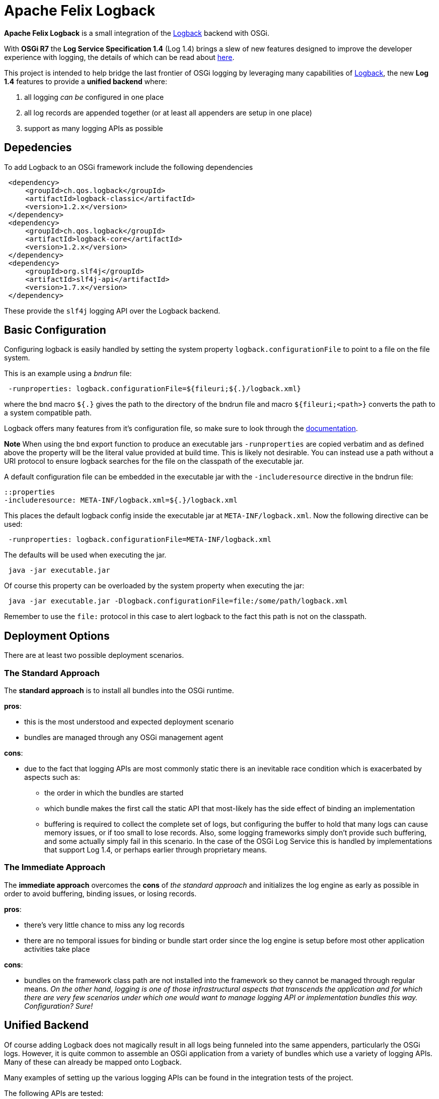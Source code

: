 = Apache Felix Logback

*Apache Felix Logback* is a small integration of the https://logback.qos.ch/[Logback] backend with OSGi.

With *OSGi R7* the *Log Service Specification 1.4*  (Log 1.4) brings a slew of new features designed to improve the developer experience with logging, the details of which can be read about https://osgi.org/specification/osgi.cmpn/7.0.0/service.log.html[here].

This project is intended to help bridge the last frontier of OSGi logging by leveraging many capabilities of https://logback.qos.ch/[Logback], the new *Log 1.4* features to provide a *unified backend* where:

. all logging _can be_ configured in one place
. all log records are appended together (or at least all appenders are setup in one place)
. support as many logging APIs as possible

== Depedencies

To add Logback to an OSGi framework include the following dependencies
[source,xml]
 <dependency>
     <groupId>ch.qos.logback</groupId>
     <artifactId>logback-classic</artifactId>
     <version>1.2.x</version>
 </dependency>
 <dependency>
     <groupId>ch.qos.logback</groupId>
     <artifactId>logback-core</artifactId>
     <version>1.2.x</version>
 </dependency>
 <dependency>
     <groupId>org.slf4j</groupId>
     <artifactId>slf4j-api</artifactId>
     <version>1.7.x</version>
 </dependency>

These provide the `slf4j` logging API over the Logback backend.

== Basic Configuration

Configuring logback is easily handled by setting the system property `logback.configurationFile` to point to a file on the file system.

This is an example using a _bndrun_ file:

[source,properties]
 -runproperties: logback.configurationFile=${fileuri;${.}/logback.xml}

where the bnd macro `${.}` gives the path to the directory of the bndrun file and macro `${fileuri;<path>}` converts the path to a system compatible path.

Logback offers many features from it's configuration file, so make sure to look through the https://logback.qos.ch/documentation.html[documentation].

*Note* When using the bnd export function to produce an executable jars `-runproperties` are copied verbatim and as defined above the  property will be the literal value provided at build time.
This is likely not desirable.
You can instead use a path without a URI protocol to ensure logback searches for the file on the classpath of the executable jar.

A default configuration file can be embedded in the executable jar with the `-includeresource` directive in the bndrun file:

 ::properties
 -includeresource: META-INF/logback.xml=${.}/logback.xml

This places the default logback config inside the executable jar at `META-INF/logback.xml`.
Now the following directive can be used:

[source,properties]
 -runproperties: logback.configurationFile=META-INF/logback.xml

The defaults will be used when executing the jar.

[source,bash]
 java -jar executable.jar

Of course this property can be overloaded by the system property when executing the jar:

[source,bash]
 java -jar executable.jar -Dlogback.configurationFile=file:/some/path/logback.xml

Remember to use the `file:` protocol in this case to alert logback to the fact this path is not on the classpath.

== Deployment Options

There are at least two possible deployment scenarios.

=== The Standard Approach

The *standard approach* is to install all bundles into the OSGi runtime.

*pros*:

* this is the most understood and expected deployment scenario
* bundles are managed through any OSGi management agent

*cons*:

* due to the fact that logging APIs are most commonly static there is an inevitable race condition which is exacerbated by aspects such as:
 ** the order in which the bundles are started
 ** which bundle makes the first call the static API that most-likely has the side effect of binding an implementation
 ** buffering is required to collect the complete set of logs, but configuring the buffer to hold that many logs can cause memory issues, or if too small to lose records.
Also, some logging frameworks simply don't provide such buffering, and some actually simply fail in this scenario.
In the case of the OSGi Log Service this is handled by implementations that support Log 1.4, or perhaps earlier through proprietary means.

=== The Immediate Approach

The *immediate approach* overcomes the *cons* of _the standard approach_ and initializes the log engine as early as possible in order to avoid buffering, binding issues, or losing records.

*pros*:

* there's very little chance to miss any log records
* there are no temporal issues for binding or bundle start order since the log engine is setup before most other application activities take place

*cons*:

* bundles on the framework class path are not installed into the framework so they cannot be managed through regular means.
_On the other hand, logging is one of those infrastructural aspects that transcends the application and for which there are very few scenarios under which one would want to manage logging API or implementation bundles this way.
Configuration?
Sure!_

== Unified Backend

Of course adding Logback does not magically result in all logs being funneled into the same appenders, particularly the OSGi logs.
However, it is quite common to assemble an OSGi application from a variety of bundles which use a variety of logging APIs.
Many of these can already be mapped onto Logback.

Many examples of setting up the various logging APIs can be found in the integration tests of the project.

The following APIs are tested:

* JBoss Logging 3.3.x
* Commons Logging 1.2
* JUL (Java Util Logging)
* Log4j 1
* Log4j 2
* Slf4j

== Mapping of OSGi Events

The OSGi Log specification 1.4 describes events resulting in log records.
*Log 1.4* defines logger names mapping to these events.

|===
| Event | Logger Name | Events types

| Bundle event
| `Events.Bundle`
| `INSTALLED` - BundleEvent INSTALLED + `STARTED` - BundleEvent STARTED + `STOPPED` - BundleEvent STOPPED + `UPDATED` - BundleEvent UPDATED + `UNINSTALLED` - BundleEvent UNINSTALLED + `RESOLVED` - BundleEvent RESOLVED + `UNRESOLVED` - BundleEvent UNRESOLVED

| Service event
| `Events.Service`
| `REGISTERED` - ServiceEvent REGISTERED + `MODIFIED` - ServiceEvent MODIFIED + `UNREGISTERING` - ServiceEvent UNREGISTERING

| Framework event
| `Events.Framework`
| `STARTED` - FrameworkEvent STARTED + `ERROR` - FrameworkEvent ERROR + `PACKAGES_REFRESHED` - FrameworkEvent PACKAGES REFRESHED + `STARTLEVEL_CHANGED` - FrameworkEvent STARTLEVEL CHANGED + `WARNING` - FrameworkEvent WARNING + `INFO` - FrameworkEvent INFO

| Legacy Log Service events
| `LogService`
| any log events originating from bundles that used the original `LogService` logging API
|===

NOTE: In order to improve the granularity of the logging associated with these events, *Apache Felix Logback* allows appending a period (`.`) followed by any number of segments (separated by periods) of the `Bundle-SymbolicName` for the logger names used in configuring the levels.
This greatly improves the configurability.

Consider the following `logback.xml` example:

[source,xml]
----
<configuration>

    <!-- defined a console append -->
    <appender name="STDOUT" class="ch.qos.logback.core.ConsoleAppender">
        <encoder>
            <pattern>%d{HH:mm:ss.SSS} [%.15thread] %-5level %logger{36}:%line - %msg%n</pattern>
        </encoder>
    </appender>

    <!-- log all Bundle events -->
    <logger name="Events.Bundle" level="TRACE"/>

    <!-- log WARN Framework service events of bundles whose BSN starts with `org.eclipse.osgi` (guess who that is?) -->
    <logger name="Events.Service.org.eclipse.osgi" level="WARN"/>

    <!-- turn OFF legacy Log Service records from bundles whose BSN starts with `org.baz` -->
    <logger name="LogService.org.baz" level="OFF"/>

    <!-- log DEBUG Service events for bundles whose BSN starts with `org.fum` -->
    <logger name="Events.Service.org.fum" level="DEBUG"/>

    <!-- log DEBUG from any log API using a logger name starting with `org.my.foo` -->
    <logger name="org.my.foo" level="DEBUG"/>

    <root level="ERROR">
        <appender-ref ref="STDOUT" />
    </root>
</configuration>
----

== Notes

* *Apache Felix Logback* supports Logback's https://logback.qos.ch/manual/configuration.html#autoScan[automatic reloading] upon file modification
* When using *equinox* framework you may want to disable it's internal appenders using the system property `eclipse.log.enabled=false`
